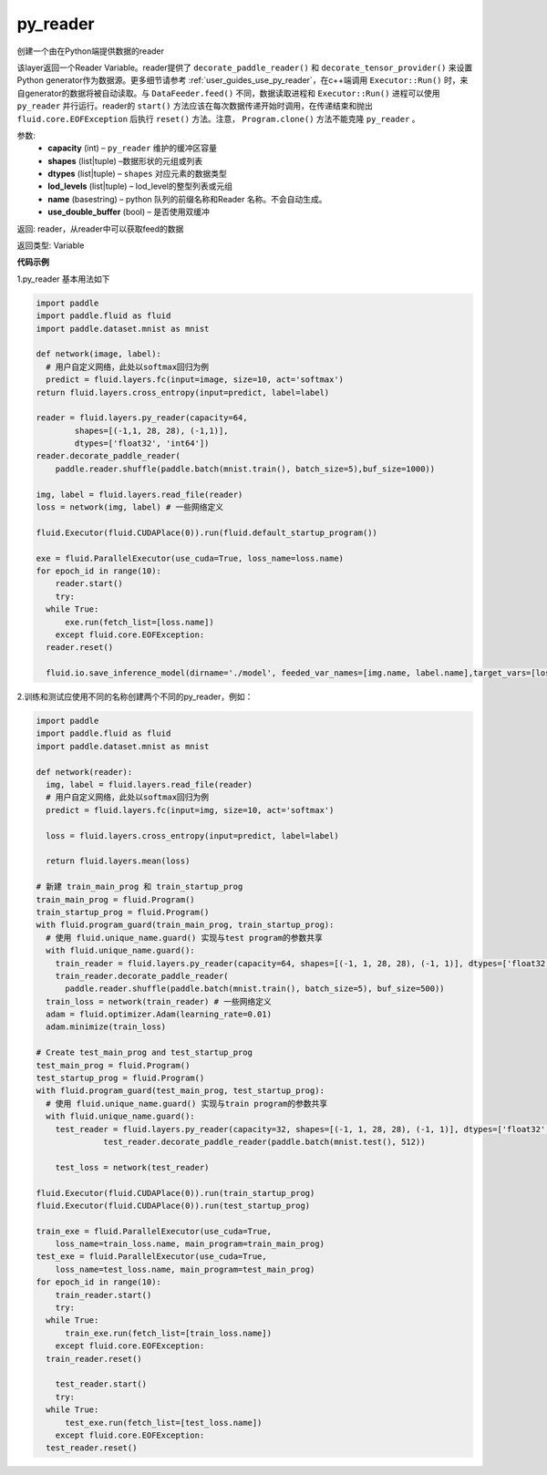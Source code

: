 .. _cn_api_fluid_layers_py_reader:

py_reader
-------------------------------

.. py:function:: paddle.fluid.layers.py_reader(capacity, shapes, dtypes, lod_levels=None, name=None, use_double_buffer=True)


创建一个由在Python端提供数据的reader

该layer返回一个Reader Variable。reader提供了 ``decorate_paddle_reader()`` 和 ``decorate_tensor_provider()`` 来设置Python generator作为数据源。更多细节请参考 :ref:`user_guides_use_py_reader`，在c++端调用 ``Executor::Run()`` 时，来自generator的数据将被自动读取。与 ``DataFeeder.feed()`` 不同，数据读取进程和  ``Executor::Run()`` 进程可以使用 ``py_reader`` 并行运行。reader的 ``start()`` 方法应该在每次数据传递开始时调用，在传递结束和抛出  ``fluid.core.EOFException`` 后执行 ``reset()`` 方法。注意， ``Program.clone()`` 方法不能克隆 ``py_reader`` 。

参数:
  - **capacity** (int) –  ``py_reader`` 维护的缓冲区容量
  - **shapes** (list|tuple) –数据形状的元组或列表
  - **dtypes** (list|tuple) –  ``shapes`` 对应元素的数据类型
  - **lod_levels** (list|tuple) – lod_level的整型列表或元组
  - **name** (basestring) – python 队列的前缀名称和Reader 名称。不会自动生成。
  - **use_double_buffer** (bool) – 是否使用双缓冲

返回:    reader，从reader中可以获取feed的数据

返回类型: Variable



**代码示例**

1.py_reader 基本用法如下

..  code-block:: python

  import paddle
  import paddle.fluid as fluid
  import paddle.dataset.mnist as mnist

  def network(image, label):
    # 用户自定义网络，此处以softmax回归为例
    predict = fluid.layers.fc(input=image, size=10, act='softmax')
  return fluid.layers.cross_entropy(input=predict, label=label)
         
  reader = fluid.layers.py_reader(capacity=64,
          shapes=[(-1,1, 28, 28), (-1,1)],
          dtypes=['float32', 'int64'])
  reader.decorate_paddle_reader(
      paddle.reader.shuffle(paddle.batch(mnist.train(), batch_size=5),buf_size=1000))

  img, label = fluid.layers.read_file(reader)
  loss = network(img, label) # 一些网络定义

  fluid.Executor(fluid.CUDAPlace(0)).run(fluid.default_startup_program())

  exe = fluid.ParallelExecutor(use_cuda=True, loss_name=loss.name)
  for epoch_id in range(10):
      reader.start()
      try:
    while True:
        exe.run(fetch_list=[loss.name])
      except fluid.core.EOFException:
    reader.reset()

    fluid.io.save_inference_model(dirname='./model', feeded_var_names=[img.name, label.name],target_vars=[loss], executor=fluid.Executor(fluid.CUDAPlace(0)))


2.训练和测试应使用不同的名称创建两个不同的py_reader，例如：

..  code-block:: python

  import paddle
  import paddle.fluid as fluid
  import paddle.dataset.mnist as mnist

  def network(reader):
    img, label = fluid.layers.read_file(reader)
    # 用户自定义网络，此处以softmax回归为例
    predict = fluid.layers.fc(input=img, size=10, act='softmax')

    loss = fluid.layers.cross_entropy(input=predict, label=label)
        
    return fluid.layers.mean(loss)

  # 新建 train_main_prog 和 train_startup_prog
  train_main_prog = fluid.Program()
  train_startup_prog = fluid.Program()
  with fluid.program_guard(train_main_prog, train_startup_prog):
    # 使用 fluid.unique_name.guard() 实现与test program的参数共享
    with fluid.unique_name.guard():
      train_reader = fluid.layers.py_reader(capacity=64, shapes=[(-1, 1, 28, 28), (-1, 1)], dtypes=['float32', 'int64'], name='train_reader')
      train_reader.decorate_paddle_reader(
        paddle.reader.shuffle(paddle.batch(mnist.train(), batch_size=5), buf_size=500))
    train_loss = network(train_reader) # 一些网络定义
    adam = fluid.optimizer.Adam(learning_rate=0.01)
    adam.minimize(train_loss)

  # Create test_main_prog and test_startup_prog
  test_main_prog = fluid.Program()
  test_startup_prog = fluid.Program()
  with fluid.program_guard(test_main_prog, test_startup_prog):
    # 使用 fluid.unique_name.guard() 实现与train program的参数共享
    with fluid.unique_name.guard():
      test_reader = fluid.layers.py_reader(capacity=32, shapes=[(-1, 1, 28, 28), (-1, 1)], dtypes=['float32', 'int64'], name='test_reader')
                test_reader.decorate_paddle_reader(paddle.batch(mnist.test(), 512))
    
      test_loss = network(test_reader)

  fluid.Executor(fluid.CUDAPlace(0)).run(train_startup_prog)
  fluid.Executor(fluid.CUDAPlace(0)).run(test_startup_prog)

  train_exe = fluid.ParallelExecutor(use_cuda=True,
      loss_name=train_loss.name, main_program=train_main_prog)
  test_exe = fluid.ParallelExecutor(use_cuda=True,
      loss_name=test_loss.name, main_program=test_main_prog)
  for epoch_id in range(10):
      train_reader.start()
      try:
    while True:
        train_exe.run(fetch_list=[train_loss.name])
      except fluid.core.EOFException:
    train_reader.reset()

      test_reader.start()
      try:
    while True:
        test_exe.run(fetch_list=[test_loss.name])
      except fluid.core.EOFException:
    test_reader.reset()












